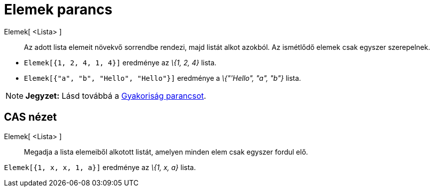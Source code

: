 = Elemek parancs
:page-en: commands/Unique
ifdef::env-github[:imagesdir: /hu/modules/ROOT/assets/images]

Elemek[ <Lista> ]::
  Az adott lista elemeit növekvő sorrendbe rendezi, majd listát alkot azokból. Az ismétlődő elemek csak egyszer
  szerepelnek.

[EXAMPLE]
====

* `++Elemek[{1, 2, 4, 1, 4}]++` eredménye az _\{1, 2, 4}_ lista.
* `++Elemek[{"a", "b", "Hello", "Hello"}]++` eredménye a _\{"'Hello", "a", "b"}_ lista.

====

[NOTE]
====

*Jegyzet:* Lásd továbbá a xref:/commands/Gyakoriság.adoc[Gyakoriság parancsot].

====

== CAS nézet

Elemek[ <Lista> ]::
  Megadja a lista elemeiből alkotott listát, amelyen minden elem csak egyszer fordul elő.

[EXAMPLE]
====

`++Elemek[{1, x, x, 1, a}]++` eredménye az _\{1, x, a}_ lista.

====
